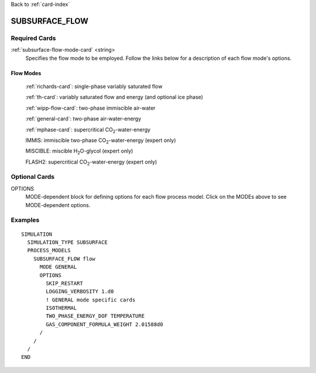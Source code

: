 Back to :ref:`card-index`

.. _subsurface-flow-card:

SUBSURFACE_FLOW
===============

Required Cards
--------------

:ref:`subsurface-flow-mode-card` <string>
 Specifies the flow mode to be employed.  Follow the links below for a 
 description of each flow mode's options. 

Flow Modes
++++++++++

 :ref:`richards-card`: single-phase variably saturated flow

 :ref:`th-card`: variably saturated flow and energy (and optional ice phase)

 :ref:`wipp-flow-card`: two-phase immiscible air-water

 :ref:`general-card`: two-phase air-water-energy

 :ref:`mphase-card`: supercritical CO\ :sub:`2`\-water-energy

 IMMIS: immiscible two-phase CO\ :sub:`2`\-water-energy (expert only)

 MISCIBLE: miscible H\ :sub:`2`\O-glycol (expert only)

 FLASH2: supercritical CO\ :sub:`2`\-water-energy (expert only)

Optional Cards
--------------

OPTIONS 
 MODE-dependent block for defining options for each flow process model. Click 
 on the MODEs above to see MODE-dependent options.

Examples
--------
::

 SIMULATION
   SIMULATION_TYPE SUBSURFACE
   PROCESS_MODELS
     SUBSURFACE_FLOW flow
       MODE GENERAL
       OPTIONS
         SKIP_RESTART
         LOGGING_VERBOSITY 1.d0
         ! GENERAL mode specific cards
         ISOTHERMAL
         TWO_PHASE_ENERGY_DOF TEMPERATURE
         GAS_COMPONENT_FORMULA_WEIGHT 2.01588d0
       /
     /
   /
 END
